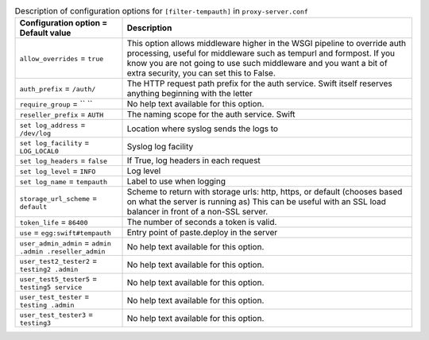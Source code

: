 ..
  Warning: Do not edit this file. It is automatically generated and your
  changes will be overwritten. The tool to do so lives in the
  openstack-doc-tools repository.

.. list-table:: Description of configuration options for ``[filter-tempauth]`` in ``proxy-server.conf``
   :header-rows: 1
   :class: config-ref-table

   * - Configuration option = Default value
     - Description
   * - ``allow_overrides`` = ``true``
     - This option allows middleware higher in the WSGI pipeline to override auth processing, useful for middleware such as tempurl and formpost. If you know you are not going to use such middleware and you want a bit of extra security, you can set this to False.
   * - ``auth_prefix`` = ``/auth/``
     - The HTTP request path prefix for the auth service. Swift itself reserves anything beginning with the letter
   * - ``require_group`` = `` ``
     - No help text available for this option.
   * - ``reseller_prefix`` = ``AUTH``
     - The naming scope for the auth service. Swift
   * - ``set log_address`` = ``/dev/log``
     - Location where syslog sends the logs to
   * - ``set log_facility`` = ``LOG_LOCAL0``
     - Syslog log facility
   * - ``set log_headers`` = ``false``
     - If True, log headers in each request
   * - ``set log_level`` = ``INFO``
     - Log level
   * - ``set log_name`` = ``tempauth``
     - Label to use when logging
   * - ``storage_url_scheme`` = ``default``
     - Scheme to return with storage urls: http, https, or default (chooses based on what the server is running as) This can be useful with an SSL load balancer in front of a non-SSL server.
   * - ``token_life`` = ``86400``
     - The number of seconds a token is valid.
   * - ``use`` = ``egg:swift#tempauth``
     - Entry point of paste.deploy in the server
   * - ``user_admin_admin`` = ``admin .admin .reseller_admin``
     - No help text available for this option.
   * - ``user_test2_tester2`` = ``testing2 .admin``
     - No help text available for this option.
   * - ``user_test5_tester5`` = ``testing5 service``
     - No help text available for this option.
   * - ``user_test_tester`` = ``testing .admin``
     - No help text available for this option.
   * - ``user_test_tester3`` = ``testing3``
     - No help text available for this option.
